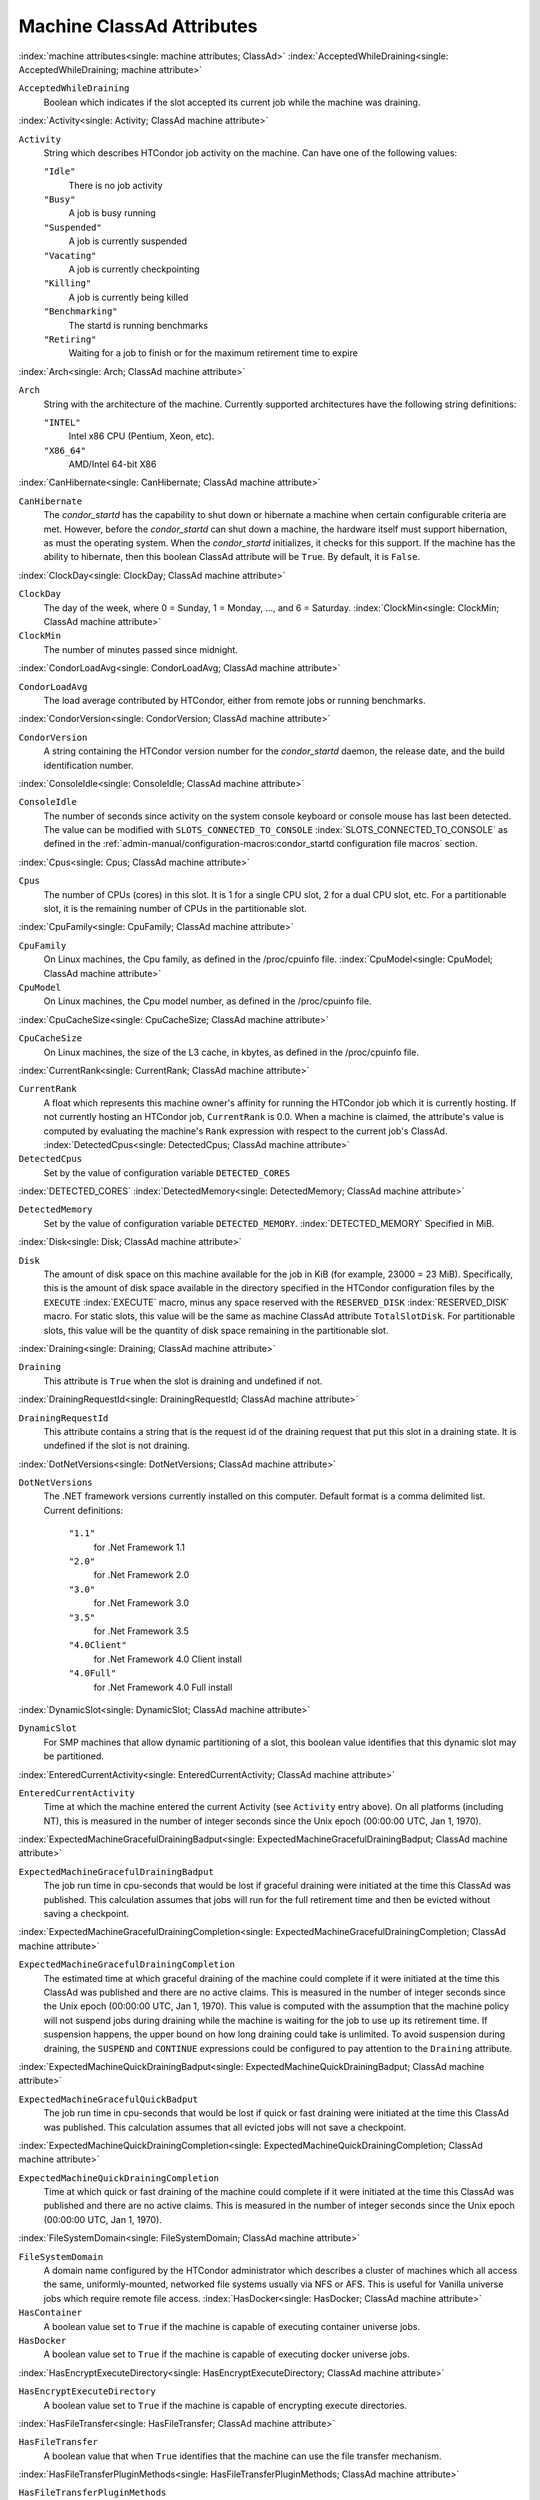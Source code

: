 Machine ClassAd Attributes
==========================


:index:`machine attributes<single: machine attributes; ClassAd>`
:index:`AcceptedWhileDraining<single: AcceptedWhileDraining; machine attribute>`

``AcceptedWhileDraining``
    Boolean which indicates if the slot accepted its current job while
    the machine was draining.

:index:`Activity<single: Activity; ClassAd machine attribute>`

``Activity``
    String which describes HTCondor job activity on the machine. Can
    have one of the following values:

    ``"Idle"``
        There is no job activity

    ``"Busy"``
        A job is busy running

    ``"Suspended"``
        A job is currently suspended

    ``"Vacating"``
        A job is currently checkpointing

    ``"Killing"``
        A job is currently being killed

    ``"Benchmarking"``
        The startd is running benchmarks

    ``"Retiring"``
        Waiting for a job to finish or for the maximum retirement time to expire


:index:`Arch<single: Arch; ClassAd machine attribute>`

``Arch``
    String with the architecture of the machine. Currently supported
    architectures have the following string definitions:

    ``"INTEL"``
        Intel x86 CPU (Pentium, Xeon, etc).

    ``"X86_64"``
        AMD/Intel 64-bit X86

:index:`CanHibernate<single: CanHibernate; ClassAd machine attribute>`

``CanHibernate``
    The *condor_startd* has the capability to shut down or hibernate a
    machine when certain configurable criteria are met. However, before
    the *condor_startd* can shut down a machine, the hardware itself
    must support hibernation, as must the operating system. When the
    *condor_startd* initializes, it checks for this support. If the
    machine has the ability to hibernate, then this boolean ClassAd
    attribute will be ``True``. By default, it is ``False``.

:index:`ClockDay<single: ClockDay; ClassAd machine attribute>`

``ClockDay``
    The day of the week, where 0 = Sunday, 1 = Monday, ..., and 6 =
    Saturday. :index:`ClockMin<single: ClockMin; ClassAd machine attribute>`

``ClockMin``
    The number of minutes passed since midnight.

:index:`CondorLoadAvg<single: CondorLoadAvg; ClassAd machine attribute>`

``CondorLoadAvg``
    The load average contributed by HTCondor, either from remote jobs or
    running benchmarks.

:index:`CondorVersion<single: CondorVersion; ClassAd machine attribute>`

``CondorVersion``
    A string containing the HTCondor version number for the
    *condor_startd* daemon, the release date, and the build
    identification number.

:index:`ConsoleIdle<single: ConsoleIdle; ClassAd machine attribute>`

``ConsoleIdle``
    The number of seconds since activity on the system console keyboard
    or console mouse has last been detected. The value can be modified
    with ``SLOTS_CONNECTED_TO_CONSOLE`` :index:`SLOTS_CONNECTED_TO_CONSOLE` as defined in the
    :ref:`admin-manual/configuration-macros:condor_startd configuration
    file macros` section.

:index:`Cpus<single: Cpus; ClassAd machine attribute>`

``Cpus``
    The number of CPUs (cores) in this slot. It is 1 for a single CPU
    slot, 2 for a dual CPU slot, etc. For a partitionable slot, it is
    the remaining number of CPUs in the partitionable slot.

:index:`CpuFamily<single: CpuFamily; ClassAd machine attribute>`

``CpuFamily``
    On Linux machines, the Cpu family, as defined in the /proc/cpuinfo
    file. :index:`CpuModel<single: CpuModel; ClassAd machine attribute>`

``CpuModel``
    On Linux machines, the Cpu model number, as defined in the
    /proc/cpuinfo file.

:index:`CpuCacheSize<single: CpuCacheSize; ClassAd machine attribute>`

``CpuCacheSize``
    On Linux machines, the size of the L3 cache, in kbytes, as defined
    in the /proc/cpuinfo file.

:index:`CurrentRank<single: CurrentRank; ClassAd machine attribute>`

``CurrentRank``
    A float which represents this machine owner's affinity for running
    the HTCondor job which it is currently hosting. If not currently
    hosting an HTCondor job, ``CurrentRank`` is 0.0. When a machine is
    claimed, the attribute's value is computed by evaluating the
    machine's ``Rank`` expression with respect to the current job's
    ClassAd. :index:`DetectedCpus<single: DetectedCpus; ClassAd machine attribute>`

``DetectedCpus``
    Set by the value of configuration variable ``DETECTED_CORES``

:index:`DETECTED_CORES`
:index:`DetectedMemory<single: DetectedMemory; ClassAd machine attribute>`

``DetectedMemory``
    Set by the value of configuration variable ``DETECTED_MEMORY``.
    :index:`DETECTED_MEMORY` Specified in MiB.

:index:`Disk<single: Disk; ClassAd machine attribute>`

``Disk``
    The amount of disk space on this machine available for the job in
    KiB (for example, 23000 = 23 MiB). Specifically, this is the amount
    of disk space available in the directory specified in the HTCondor
    configuration files by the ``EXECUTE`` :index:`EXECUTE` macro,
    minus any space reserved with the ``RESERVED_DISK`` :index:`RESERVED_DISK`
    macro. For static slots, this value
    will be the same as machine ClassAd attribute ``TotalSlotDisk``. For
    partitionable slots, this value will be the quantity of disk space
    remaining in the partitionable slot.

:index:`Draining<single: Draining; ClassAd machine attribute>`

``Draining``
    This attribute is ``True`` when the slot is draining and undefined
    if not.

:index:`DrainingRequestId<single: DrainingRequestId; ClassAd machine attribute>`

``DrainingRequestId``
    This attribute contains a string that is the request id of the
    draining request that put this slot in a draining state. It is
    undefined if the slot is not draining.

:index:`DotNetVersions<single: DotNetVersions; ClassAd machine attribute>`

``DotNetVersions``
    The .NET framework versions currently installed on this computer.
    Default format is a comma delimited list. Current definitions:

     ``"1.1"``
        for .Net Framework 1.1
     ``"2.0"``
        for .Net Framework 2.0
     ``"3.0"``
        for .Net Framework 3.0
     ``"3.5"``
        for .Net Framework 3.5
     ``"4.0Client"``
        for .Net Framework 4.0 Client install
     ``"4.0Full"``
        for .Net Framework 4.0 Full install


:index:`DynamicSlot<single: DynamicSlot; ClassAd machine attribute>`

``DynamicSlot``
    For SMP machines that allow dynamic partitioning of a slot, this
    boolean value identifies that this dynamic slot may be partitioned.

:index:`EnteredCurrentActivity<single: EnteredCurrentActivity; ClassAd machine attribute>`

``EnteredCurrentActivity``
    Time at which the machine entered the current Activity (see
    ``Activity`` entry above). On all platforms (including NT), this is
    measured in the number of integer seconds since the Unix epoch
    (00:00:00 UTC, Jan 1, 1970).

:index:`ExpectedMachineGracefulDrainingBadput<single: ExpectedMachineGracefulDrainingBadput; ClassAd machine attribute>`

``ExpectedMachineGracefulDrainingBadput``
    The job run time in cpu-seconds that would be lost if graceful
    draining were initiated at the time this ClassAd was published. This
    calculation assumes that jobs will run for the full retirement time
    and then be evicted without saving a checkpoint.

:index:`ExpectedMachineGracefulDrainingCompletion<single: ExpectedMachineGracefulDrainingCompletion; ClassAd machine attribute>`

``ExpectedMachineGracefulDrainingCompletion``
    The estimated time at which graceful draining of the machine could
    complete if it were initiated at the time this ClassAd was published
    and there are no active claims. This is measured in the number of
    integer seconds since the Unix epoch (00:00:00 UTC, Jan 1, 1970).
    This value is computed with the assumption that the machine policy
    will not suspend jobs during draining while the machine is waiting
    for the job to use up its retirement time. If suspension happens,
    the upper bound on how long draining could take is unlimited. To
    avoid suspension during draining, the ``SUSPEND`` and ``CONTINUE``
    expressions could be configured to pay attention to the ``Draining``
    attribute.

:index:`ExpectedMachineQuickDrainingBadput<single: ExpectedMachineQuickDrainingBadput; ClassAd machine attribute>`

``ExpectedMachineGracefulQuickBadput``
    The job run time in cpu-seconds that would be lost if quick or fast
    draining were initiated at the time this ClassAd was published. This
    calculation assumes that all evicted jobs will not save a
    checkpoint.

:index:`ExpectedMachineQuickDrainingCompletion<single: ExpectedMachineQuickDrainingCompletion; ClassAd machine attribute>`

``ExpectedMachineQuickDrainingCompletion``
    Time at which quick or fast draining of the machine could complete
    if it were initiated at the time this ClassAd was published and
    there are no active claims. This is measured in the number of
    integer seconds since the Unix epoch (00:00:00 UTC, Jan 1, 1970).

:index:`FileSystemDomain<single: FileSystemDomain; ClassAd machine attribute>`

``FileSystemDomain``
    A domain name configured by the HTCondor administrator which
    describes a cluster of machines which all access the same,
    uniformly-mounted, networked file systems usually via NFS or AFS.
    This is useful for Vanilla universe jobs which require remote file
    access. :index:`HasDocker<single: HasDocker; ClassAd machine attribute>`

``HasContainer``
    A boolean value set to ``True`` if the machine is capable of
    executing container universe jobs.

``HasDocker``
    A boolean value set to ``True`` if the machine is capable of
    executing docker universe jobs.

:index:`HasEncryptExecuteDirectory<single: HasEncryptExecuteDirectory; ClassAd machine attribute>`

``HasEncryptExecuteDirectory``
    A boolean value set to ``True`` if the machine is capable of
    encrypting execute directories.

:index:`HasFileTransfer<single: HasFileTransfer; ClassAd machine attribute>`

``HasFileTransfer``
    A boolean value that when ``True`` identifies that the machine can
    use the file transfer mechanism.

:index:`HasFileTransferPluginMethods<single: HasFileTransferPluginMethods; ClassAd machine attribute>`

``HasFileTransferPluginMethods``
    A string of comma-separated file transfer protocols that the machine
    can support. The value can be modified with ``FILETRANSFER_PLUGINS`` :index:`FILETRANSFER_PLUGINS` 
    as defined in :ref:`admin-manual/configuration-macros:condor_starter configuration file
    entries`.

:index:`Has_sse4_1<single: Has_sse4_1; ClassAd machine attribute>`

``HasUserNamespaces``
    A boolean value that when ``True`` identifies that the jobs on this machine
    can create user namespaces without root privileges.

:index:`HasUserNamespaces<single: HasUserNamespaces; ClassAd machine attribute>`

``Has_sse4_1``
    A boolean value set to ``True`` if the machine being advertised
    supports the SSE 4.1 instructions, and ``Undefined`` otherwise.

:index:`Has_sse4_2<single: Has_sse4_2; ClassAd machine attribute>`

``Has_sse4_2``
    A boolean value set to ``True`` if the machine being advertised
    supports the SSE 4.2 instructions, and ``Undefined`` otherwise.

:index:`has_ssse3<single: has_ssse3; ClassAd machine attribute>`

``has_ssse3``
    A boolean value set to ``True`` if the machine being advertised
    supports the SSSE 3 instructions, and ``Undefined`` otherwise.

:index:`has_avx<single: has_avx; ClassAd machine attribute>`

``has_avx``
    A boolean value set to ``True`` if the machine being advertised
    supports the avx instructions, and ``Undefined`` otherwise.

:index:`has_avx2<single: has_avx; ClassAd machine attribute>`

``has_avx2``
    A boolean value set to ``True`` if the machine being advertised
    supports the avx2 instructions, and ``Undefined`` otherwise.

:index:`has_avx512f<single: has_avx512f ClassAd machine attribute>`

``has_avx512f``
    A boolean value set to ``True`` if the machine being advertised
    support the avx512f (foundational) instructions.

:index:`has_avx512dq<single: has_avx512dq ClassAd machine attribute>`

``has_avx512dq``
    A boolean value set to ``True`` if the machine being advertised
    support the avx512dq instructions.

:index:`has_avx512dnni<single: has_avx512dnni ClassAd machine attribute>`

``has_avx512dnni``
    A boolean value set to ``True`` if the machine being advertised
    support the avx512dnni instructions.


:index:`HasSelfCheckpointTransfers<single: HasSelfCheckpointTransfers; ClassAd machine attribute>`

``HasSelfCheckpointTransfers``
    A boolean value set to ``True`` if the machine being advertised
    supports transferring (checkpoint) files (to the submit node)
    when the job successfully self-checkpoints.

:index:`HasSingularity<single: HasSingularity; ClassAd machine attribute>`

``HasSingularity``
    A boolean value set to ``True`` if the machine being advertised
    supports running jobs within Singularity containers.

:index:`HasVM<single: HasVM; ClassAd machine attribute>`

``HasVM``
    If the configuration triggers the detection of virtual machine
    software, a boolean value reporting the success thereof; otherwise
    undefined. May also become ``False`` if HTCondor determines that it
    can't start a VM (even if the appropriate software is detected).

:index:`IsWakeAble<single: IsWakeAble; ClassAd machine attribute>`

``IsWakeAble``
    A boolean value that when ``True`` identifies that the machine has
    the capability to be woken into a fully powered and running state by
    receiving a Wake On LAN (WOL) packet. This ability is a function of
    the operating system, the network adapter in the machine (notably,
    wireless network adapters usually do not have this function), and
    BIOS settings. When the *condor_startd* initializes, it tries to
    detect if the operating system and network adapter both support
    waking from hibernation by receipt of a WOL packet. The default
    value is ``False``.

:index:`IsWakeEnabled<single: IsWakeEnabled; ClassAd machine attribute>`

``IsWakeEnabled``
    If the hardware and software have the capacity to be woken into a
    fully powered and running state by receiving a Wake On LAN (WOL)
    packet, this feature can still be disabled via the BIOS or software.
    If BIOS or the operating system have disabled this feature, the
    *condor_startd* sets this boolean attribute to ``False``.

:index:`JobBusyTimeAvg<single: JobBusyTimeAvg; ClassAd machine attribute>`

``JobBusyTimeAvg``
    The Average lifetime of all jobs, including transfer time. This is
    determined by measuring the lifetime of each *condor_starter* that
    has exited. This attribute will be undefined until the first time a
    *condor_starter* has exited.

:index:`JobBusyTimeCount<single: JobBusyTimeCount; ClassAd machine attribute>`

``JobBusyTimeCount``
    The total number of of jobs used to calulate the ``JobBusyTimeAvg``
    attribute. This is also the the total number times a
    *condor_starter* has exited.

:index:`JobBusyTimeMax<single: JobBusyTimeMax; ClassAd machine attribute>`

``JobBusyTimeMax``
    The Maximum lifetime of all jobs, including transfer time. This is
    determined by measuring the lifetime of each *condor_starter* s
    that has exited. This attribute will be undefined until the first
    time a *condor_starter* has exited.

:index:`JobBusyTimeMin<single: JobBusyTimeMin; ClassAd machine attribute>`

``JobBusyTimeMin``
    The Minimum lifetime of all jobs, including transfer time. This is
    determined by measuring the lifetime of each *condor_starter* that
    has exited. This attribute will be undefined until the first time a
    *condor_starter* has exited.

:index:`RecentJobBusyTimeAvg<single: RecentJobBusyTimeAvg; ClassAd machine attribute>`

``RecentJobBusyTimeAvg``
    The Average lifetime of all jobs that have exited in the last 20
    minutes, including transfer time. This is determined by measuring
    the lifetime of each *condor_starter* that has exited in the last
    20 minutes. This attribute will be undefined if no *condor_starter*
    has exited in the last 20 minutes.

:index:`RecentJobBusyTimeCount<single: RecentJobBusyTimeCount; ClassAd machine attribute>`

``RecentJobBusyTimeCount``
    The total number of jobs used to calulate the
    ``RecentJobBusyTimeAvg`` attribute. This is also the the total
    number times a *condor_starter* has exited in the last 20 minutes.

:index:`RecentJobBusyTimeMax<single: RecentJobBusyTimeMax; ClassAd machine attribute>`

``RecentJobBusyTimeMax``
    The Maximum lifetime of all jobs that have exited in the last 20
    minutes, including transfer time. This is determined by measuring
    the lifetime of each *condor_starter* s that has exited in the
    last 20 minutes. This attribute will be undefined if no
    *condor_starter* has exited in the last 20 minutes.

:index:`RecentJobBusyTimeMin<single: RecentJobBusyTimeMin; ClassAd machine attribute>`

``RecentJobBusyTimeMin``
    The Minimum lifetime of all jobs, including transfer time. This is
    determined by measuring the lifetime of each *condor_starter* that
    has exited. This attribute will be undefined if no *condor_starter*
    has exited in the last 20 minutes.

:index:`JobDurationAvg<single: JobDurationAvg; ClassAd machine attribute>`

``JobDurationAvg``
    The Average lifetime time of all jobs, not including time spent
    transferring files. This attribute will be undefined until the first
    time a job exits. Jobs that never start (because they fail to
    transfer input, for instance) will not be included in the average.

:index:`JobDurationCount<single: JobDurationCount; ClassAd machine attribute>`

``JobDurationCount``
    The total number of of jobs used to calulate the ``JobDurationAvg``
    attribute. This is also the the total number times a job has exited.
    Jobs that never start (because input transfer fails, for instance)
    are not included in the count.

:index:`JobDurationMax<single: JobDurationMax; ClassAd machine attribute>`

``JobDurationMax``
    The lifetime of the longest lived job that has exited. This
    attribute will be undefined until the first time a job exits.

:index:`JobDurationMin<single: JobDurationMin; ClassAd machine attribute>`

``JobDurationMin``
    The lifetime of the shortest lived job that has exited. This
    attribute will be undefined until the first time a job exits.

:index:`RecentJobDurationAvg<single: RecentJobDurationAvg; ClassAd machine attribute>`

``RecentJobDurationAvg``
    The Average lifetime time of all jobs, not including time spent
    transferring files, that have exited in the last 20 minutes. This
    attribute will be undefined if no job has exited in the last 20
    minutes.

:index:`RecentJobDurationCount<single: RecentJobDurationCount; ClassAd machine attribute>`

``RecentJobDurationCount``
    The total number of jobs used to calulate the
    ``RecentJobDurationAvg`` attribute. This is the total number of jobs
    that began execution and have exited in the last 20 minutes.

:index:`RecentJobDurationMax<single: RecentJobDurationMax; ClassAd machine attribute>`

``RecentJobDurationMax``
    The lifetime of the longest lived job that has exited in the last 20
    minutes. This attribute will be undefined if no job has exited in
    the last 20 minutes.

:index:`RecentJobDurationMin<single: RecentJobDurationMin; ClassAd machine attribute>`

``RecentJobDurationMin``
    The lifetime of the shortest lived job that has exited in the last
    20 minutes. This attribute will be undefined if no job has exited in
    the last 20 minutes.

:index:`JobPreemptions<single: JobPreemptions; ClassAd machine attribute>`

``JobPreemptions``
    The total number of times a running job has been preempted on this
    machine.

:index:`JobRankPreemptions<single: JobRankPreemptions; ClassAd machine attribute>`

``JobRankPreemptions``
    The total number of times a running job has been preempted on this
    machine due to the machine's rank of jobs since the *condor_startd*
    started running.

:index:`JobStarts<single: JobStarts; ClassAd machine attribute>`

``JobStarts``
    The total number of jobs which have been started on this machine
    since the *condor_startd* started running.

:index:`JobUserPrioPreemptions<single: JobUserPrioPreemptions; ClassAd machine attribute>`

``JobUserPrioPreemptions``
    The total number of times a running job has been preempted on this
    machine based on a fair share allocation of the pool since the
    *condor_startd* started running.

:index:`JobVM_VCPUS<single: JobVM_VCPUS; ClassAd machine attribute>`

``JobVM_VCPUS``
    An attribute defined if a vm universe job is running on this slot.
    Defined by the number of virtualized CPUs in the virtual machine.

:index:`KeyboardIdle<single: KeyboardIdle; ClassAd machine attribute>`

``KeyboardIdle``
    The number of seconds since activity on any keyboard or mouse
    associated with this machine has last been detected. Unlike
    ``ConsoleIdle``, ``KeyboardIdle`` also takes activity on
    pseudo-terminals into account. Pseudo-terminals have virtual
    keyboard activity from telnet and rlogin sessions. Note that
    ``KeyboardIdle`` will always be equal to or less than
    ``ConsoleIdle``. The value can be modified with
    ``SLOTS_CONNECTED_TO_KEYBOARD`` :index:`SLOTS_CONNECTED_TO_KEYBOARD` as defined in the
    :ref:`admin-manual/configuration-macros:condor_startd configuration file
    macros` section.

:index:`KFlops<single: KFlops; ClassAd machine attribute>`

``KFlops``
    Relative floating point performance as determined via a Linpack
    benchmark.

:index:`LastDrainStartTime<single: LastDrainStartTime; ClassAd machine attribute>`

``LastDrainStartTime``
    Time when draining of this *condor_startd* was last initiated (e.g.
    due to *condor_defrag* or *condor_drain*).

:index:`LastDrainStopTime<single: LastDrainStopTime; ClassAd machine attribute>`

``LastDrainStopTime``
    Time when draining of this *condor_startd* was last stopped (e.g.
    by being cancelled).

:index:`LastHeardFrom<single: LastHeardFrom; ClassAd machine attribute>`

``LastHeardFrom``
    Time when the HTCondor central manager last received a status update
    from this machine. Expressed as the number of integer seconds since
    the Unix epoch (00:00:00 UTC, Jan 1, 1970). Note: This attribute is
    only inserted by the central manager once it receives the ClassAd.
    It is not present in the *condor_startd* copy of the ClassAd.
    Therefore, you could not use this attribute in defining
    *condor_startd* expressions (and you would not want to).

:index:`LoadAvg<single: LoadAvg; ClassAd machine attribute>`

``LoadAvg``
    A floating point number representing the current load average.

:index:`Machine<single: Machine; ClassAd machine attribute>`

``Machine``
    A string with the machine's fully qualified host name.

:index:`MachineMaxVacateTime<single: MachineMaxVacateTime; ClassAd machine attribute>`

``MachineMaxVacateTime``
    An integer expression that specifies the time in seconds the machine
    will allow the job to gracefully shut down.

:index:`MaxJobRetirementTime<single: MaxJobRetirementTime; ClassAd machine attribute>`

``MaxJobRetirementTime``
    When the *condor_startd* wants to kick the job off, a job which has
    run for less than this number of seconds will not be hard-killed.
    The *condor_startd* will wait for the job to finish or to exceed
    this amount of time, whichever comes sooner. If the job vacating
    policy grants the job X seconds of vacating time, a preempted job
    will be soft-killed X seconds before the end of its retirement time,
    so that hard-killing of the job will not happen until the end of the
    retirement time if the job does not finish shutting down before
    then. This is an expression evaluated in the context of the job
    ClassAd, so it may refer to job attributes as well as machine
    attributes. :index:`Memory<single: Memory; ClassAd machine attribute>`

``Memory``
    The amount of RAM in MiB in this slot. For static slots, this value
    will be the same as in ``TotalSlotMemory``. For a partitionable
    slot, this value will be the quantity remaining in the partitionable
    slot. :index:`Mips<single: Mips; ClassAd machine attribute>`

``Mips``
    Relative integer performance as determined via a Dhrystone
    benchmark.

:index:`MonitorSelfAge<single: MonitorSelfAge; ClassAd machine attribute>`

``MonitorSelfAge``
    The number of seconds that this daemon has been running.

:index:`MonitorSelfCPUUsage<single: MonitorSelfCPUUsage; ClassAd machine attribute>`

``MonitorSelfCPUUsage``
    The fraction of recent CPU time utilized by this daemon.

:index:`MonitorSelfImageSize<single: MonitorSelfImageSize; ClassAd machine attribute>`

``MonitorSelfImageSize``
    The amount of virtual memory consumed by this daemon in KiB.

:index:`MonitorSelfRegisteredSocketCount<single: MonitorSelfRegisteredSocketCount; ClassAd machine attribute>`

``MonitorSelfRegisteredSocketCount``
    The current number of sockets registered by this daemon.

:index:`MonitorSelfResidentSetSize<single: MonitorSelfResidentSetSize; ClassAd machine attribute>`

``MonitorSelfResidentSetSize``
    The amount of resident memory used by this daemon in KiB.

:index:`MonitorSelfSecuritySessions<single: MonitorSelfSecuritySessions; ClassAd machine attribute>`

``MonitorSelfSecuritySessions``
    The number of open (cached) security sessions for this daemon.

:index:`MonitorSelfTime<single: MonitorSelfTime; ClassAd machine attribute>`

``MonitorSelfTime``
    The time, represented as the number of second elapsed since the Unix
    epoch (00:00:00 UTC, Jan 1, 1970), at which this daemon last checked
    and set the attributes with names that begin with the string
    ``MonitorSelf``.

:index:`MyAddress<single: MyAddress; ClassAd machine attribute>`

``MyAddress``
    String with the IP and port address of the *condor_startd* daemon
    which is publishing this machine ClassAd. When using CCB,
    *condor_shared_port*, and/or an additional private network
    interface, that information will be included here as well.

:index:`MyType<single: MyType; ClassAd machine attribute>`

``MyType``
    The ClassAd type; always set to the literal string ``"Machine"``.

:index:`Name<single: Name; ClassAd machine attribute>`

``Name``
    The name of this resource; typically the same value as the
    ``Machine`` attribute, but could be customized by the site
    administrator. On SMP machines, the *condor_startd* will divide the
    CPUs up into separate slots, each with with a unique name. These
    names will be of the form "slot#@full.hostname", for example,
    "slot1@vulture.cs.wisc.edu", which signifies slot number 1 from
    vulture.cs.wisc.edu.

:index:`Offline<single: Offline; ClassAd machine attribute>`

``Offline<name>``
    A string that lists specific instances of a user-defined machine
    resource, identified by ``name``. Each instance is currently
    unavailable for purposes of match making.

:index:`OfflineUniverses<single: OfflineUniverses; ClassAd machine attribute>`

``OfflineUniverses``
    A ClassAd list that specifies which job universes are presently
    offline, both as strings and as the corresponding job universe
    number. Could be used the the startd to refuse to start jobs in
    offline universes:

    .. code-block:: condor-config

        START = OfflineUniverses is undefined || (! member( JobUniverse, OfflineUniverses ))

    May currently only contain ``"VM"`` and ``13``.

:index:`OpSys<single: OpSys; ClassAd machine attribute>`

``OpSys``
    String describing the operating system running on this machine.
    Currently supported operating systems have the following string
    definitions:

     ``"LINUX"``
        for LINUX 2.0.x, LINUX 2.2.x, LINUX 2.4.x, LINUX 2.6.x, or LINUX
        3.10.0 kernel systems, as well as Scientific Linux, Ubuntu
        versions 14.04, and Debian 7.0 (wheezy) and 8.0 (jessie)
     ``"OSX"``
        for Darwin
     ``"FREEBSD7"``
        for FreeBSD 7
     ``"FREEBSD8"``
        for FreeBSD 8
     ``"WINDOWS"``
        for all versions of Windows


:index:`OpSysAndVer<single: OpSysAndVer; ClassAd machine attribute>`

``OpSysAndVer``
    A string indicating an operating system and a version number.

    For Linux operating systems, it is the value of the ``OpSysName``
    attribute concatenated with the string version of the
    ``OpSysMajorVer`` attribute:

     ``"RedHat5"``
        for RedHat Linux version 5
     ``"RedHat6"``
        for RedHat Linux version 6
     ``"RedHat7"``
        for RedHat Linux version 7
     ``"Fedora16"``
        for Fedora Linux version 16
     ``"Debian6"``
        for Debian Linux version 6
     ``"Debian7"``
        for Debian Linux version 7
     ``"Debian8"``
        for Debian Linux version 8
     ``"Debian9"``
        for Debian Linux version 9
     ``"Ubuntu14"``
        for Ubuntu 14.04
     ``"SL5"``
        for Scientific Linux version 5
     ``"SL6"``
        for Scientific Linux version 6
     ``"SLFermi5"``
        for Fermi's Scientific Linux version 5
     ``"SLFermi6"``
        for Fermi's Scientific Linux version 6
     ``"SLCern5"``
        for CERN's Scientific Linux version 5
     ``"SLCern6"``
        for CERN's Scientific Linux version 6

    For MacOS operating systems, it is the value of the
    ``OpSysShortName`` attribute concatenated with the string version of
    the ``OpSysVer`` attribute:

     ``"MacOSX605"``
        for MacOS version 10.6.5 (Snow Leopard)
     ``"MacOSX703"``
        for MacOS version 10.7.3 (Lion)

    For BSD operating systems, it is the value of the ``OpSysName``
    attribute concatenated with the string version of the
    ``OpSysMajorVer`` attribute:

     ``"FREEBSD7"``
        for FreeBSD version 7
     ``"FREEBSD8"``
        for FreeBSD version 8

    For Windows operating systems, it is the value of the ``OpSys``
    attribute concatenated with the string version of the
    ``OpSysMajorVer`` attribute:

     ``"WINDOWS500"``
        for Windows 2000
     ``"WINDOWS501"``
        for Windows XP
     ``"WINDOWS502"``
        for Windows Server 2003
     ``"WINDOWS600"``
        for Windows Vista
     ``"WINDOWS601"``
        for Windows 7


:index:`OpSysLegacy<single: OpSysLegacy; ClassAd machine attribute>`

``OpSysLegacy``
    A string that holds the long-standing values for the ``OpSys``
    attribute. Currently supported operating systems have the following
    string definitions:

     ``"LINUX"``
        for LINUX 2.0.x, LINUX 2.2.x, LINUX 2.4.x, LINUX 2.6.x, or LINUX
        3.10.0 kernel systems, as well as Scientific Linux, Ubuntu
        versions 14.04, and Debian 7 and 8
     ``"OSX"``
        for Darwin
     ``"FREEBSD7"``
        for FreeBSD version 7
     ``"FREEBSD8"``
        for FreeBSD version 8
     ``"WINDOWS"``
        for all versions of Windows


:index:`OpSysLongName<single: OpSysLongName; ClassAd machine attribute>`

``OpSysLongName``
    A string giving a full description of the operating system. For
    Linux platforms, this is generally the string taken from
    ``/etc/hosts``, with extra characters stripped off Debian versions.

     ``"Red Hat Enterprise Linux Server release 6.2 (Santiago)"``
        for RedHat Linux version 6
     ``"Red Hat Enterprise Linux Server release 7.0 (Maipo)"``
        for RedHat Linux version 7.0
     ``"Ubuntu 14.04.1 LTS"``
        for Ubuntu 14.04 point release 1
     ``"Debian GNU/Linux 8"``
        for Debian 8.0 (jessie)
     ``"Fedora release 16 (Verne)"``
        for Fedora Linux version 16
     ``"MacOSX 7.3"``
        for MacOS version 10.7.3 (Lion)
     ``"FreeBSD8.2-RELEASE-p3"``
        for FreeBSD version 8
     ``"Windows XP SP3"``
        for Windows XP
     ``"Windows 7 SP2"``
        for Windows 7


:index:`OpSysMajorVer<single: OpSysMajorVer; ClassAd machine attribute>`

``OpSysMajorVer``
    An integer value representing the major version of the operating
    system.

     ``5``
        for RedHat Linux version 5 and derived platforms such as
        Scientific Linux
     ``6``
        for RedHat Linux version 6 and derived platforms such as
        Scientific Linux
     ``7``
        for RedHat Linux version 7
     ``14``
        for Ubuntu 14.04
     ``7``
        for Debian 7
     ``8``
        for Debian 8
     ``16``
        for Fedora Linux version 16
     ``6``
        for MacOS version 10.6.5 (Snow Leopard)
     ``7``
        for MacOS version 10.7.3 (Lion)
     ``7``
        for FreeBSD version 7
     ``8``
        for FreeBSD version 8
     ``501``
        for Windows XP
     ``600``
        for Windows Vista
     ``601``
        for Windows 7


:index:`OpSysName<single: OpSysName; ClassAd machine attribute>`

``OpSysName``
    A string containing a terse description of the operating system.

     ``"RedHat"``
        for RedHat Linux version 6 and 7
     ``"Fedora"``
        for Fedora Linux version 16
     ``"Ubuntu"``
        for Ubuntu versions 14.04
     ``"Debian"``
        for Debian versions 7 and 8
     ``"SnowLeopard"``
        for MacOS version 10.6.5 (Snow Leopard)
     ``"Lion"``
        for MacOS version 10.7.3 (Lion)
     ``"FREEBSD"``
        for FreeBSD version 7 or 8
     ``"WindowsXP"``
        for Windows XP
     ``"WindowsVista"``
        for Windows Vista
     ``"Windows7"``
        for Windows 7
     ``"SL"``
        for Scientific Linux
     ``"SLFermi"``
        for Fermi's Scientific Linux
     ``"SLCern"``
        for CERN's Scientific Linux


:index:`OpSysShortName<single: OpSysShortName; ClassAd machine attribute>`

``OpSysShortName``
    A string containing a short name for the operating system.

     ``"RedHat"``
        for RedHat Linux version 5, 6 or 7
     ``"Fedora"``
        for Fedora Linux version 16
     ``"Debian"``
        for Debian Linux version 6 or 7 or 8
     ``"Ubuntu"``
        for Ubuntu versions 14.04
     ``"MacOSX"``
        for MacOS version 10.6.5 (Snow Leopard) or for MacOS version
        10.7.3 (Lion)
     ``"FreeBSD"``
        for FreeBSD version 7 or 8
     ``"XP"``
        for Windows XP
     ``"Vista"``
        for Windows Vista
     ``"7"``
        for Windows 7
     ``"SL"``
        for Scientific Linux
     ``"SLFermi"``
        for Fermi's Scientific Linux
     ``"SLCern"``
        for CERN's Scientific Linux


:index:`OpSysVer<single: OpSysVer; ClassAd machine attribute>`

``OpSysVer``
    An integer value representing the operating system version number.

     ``700``
        for RedHat Linux version 7.0
     ``602``
        for RedHat Linux version 6.2
     ``1600``
        for Fedora Linux version 16.0
     ``1404``
        for Ubuntu 14.04
     ``700``
        for Debian 7.0
     ``800``
        for Debian 8.0
     ``704``
        for FreeBSD version 7.4
     ``802``
        for FreeBSD version 8.2
     ``605``
        for MacOS version 10.6.5 (Snow Leopard)
     ``703``
        for MacOS version 10.7.3 (Lion)
     ``500``
        for Windows 2000
     ``501``
        for Windows XP
     ``502``
        for Windows Server 2003
     ``600``
        for Windows Vista or Windows Server 2008
     ``601``
        for Windows 7 or Windows Server 2008


:index:`PartitionableSlot<single: PartitionableSlot; ClassAd machine attribute>`

``PartitionableSlot``
    For SMP machines, a boolean value identifying that this slot may be
    partitioned.

:index:`RecentJobPreemptions<single: RecentJobPreemptions; ClassAd machine attribute>`

``RecentJobPreemptions``
    The total number of jobs which have been preempted from this machine
    in the last twenty minutes.

:index:`RecentJobRankPreemptions<single: RecentJobRankPreemptions; ClassAd machine attribute>`

``RecentJobRankPreemptions``
    The total number of times a running job has been preempted on this
    machine due to the machine's rank of jobs in the last twenty
    minutes.

:index:`RecentJobStarts<single: RecentJobStarts; ClassAd machine attribute>`

``RecentJobStarts``
    The total number of jobs which have been started on this machine in
    the last twenty minutes.

:index:`RecentJobUserPrioPreemptions<single: RecentJobUserPrioPreemptions; ClassAd machine attribute>`

``RecentJobUserPrio``
    The total number of times a running job has been preempted on this
    machine based on a fair share allocation of the pool in the last
    twenty minutes.

:index:`Requirements<single: Requirements; ClassAd machine attribute>`

``Requirements``
    A boolean, which when evaluated within the context of the machine
    ClassAd and a job ClassAd, must evaluate to TRUE before HTCondor
    will allow the job to use this machine.

:index:`RetirementTimeRemaining<single: RetirementTimeRemaining; ClassAd machine attribute>`

``RetirementTimeRemaining``
    An integer number of seconds after ``MyCurrentTime`` when the
    running job can be evicted. ``MaxJobRetirementTime`` is the
    expression of how much retirement time the machine offers to new
    jobs, whereas ``RetirementTimeRemaining`` is the negotiated amount
    of time remaining for the current running job. This may be less than
    the amount offered by the machine's ``MaxJobRetirementTime``
    expression, because the job may ask for less.

:index:`SingularityVersion<single: SingularityVersion; ClassAd machine attribute>`

``SingularityVersion``
    A string containing the version of Singularity available, if the
    machine being advertised supports running jobs within a Singularity
    container (see ``HasSingularity``).

:index:`SlotID<single: SlotID; ClassAd machine attribute>`

``SlotID``
    For SMP machines, the integer that identifies the slot. The value
    will be X for the slot with

    .. code-block:: condor-config

        name="slotX@full.hostname"

    For non-SMP machines with one slot, the value will be 1.

:index:`SlotType<single: SlotType; ClassAd machine attribute>`

``SlotType``
    For SMP machines with partitionable slots, the partitionable slot
    will have this attribute set to ``"Partitionable"``, and all dynamic
    slots will have this attribute set to ``"Dynamic"``.

:index:`SlotWeight<single: SlotWeight; ClassAd machine attribute>`

``SlotWeight``
    This specifies the weight of the slot when calculating usage,
    computing fair shares, and enforcing group quotas. For example,
    claiming a slot with ``SlotWeight = 2`` is equivalent to claiming
    two ``SlotWeight = 1`` slots. See the description of ``SlotWeight``
    in :ref:`admin-manual/configuration-macros:condor_startd configuration
    file macros`.

:index:`StartdIpAddr<single: StartdIpAddr; ClassAd machine attribute>`

``StartdIpAddr``
    String with the IP and port address of the *condor_startd* daemon
    which is publishing this machine ClassAd. When using CCB,
    *condor_shared_port*, and/or an additional private network
    interface, that information will be included here as well.

:index:`State<single: State; ClassAd machine attribute>`

``State``
    String which publishes the machine's HTCondor state. Can be:

     ``"Owner"``
        The machine owner is using the machine, and it is unavailable to
        HTCondor.
     ``"Unclaimed"``
        The machine is available to run HTCondor jobs, but a good match
        is either not available or not yet found.
     ``"Matched"``
        The HTCondor central manager has found a good match for this
        resource, but an HTCondor scheduler has not yet claimed it.
     ``"Claimed"``
        The machine is claimed by a remote *condor_schedd* and is
        probably running a job.
     ``"Preempting"``
        An HTCondor job is being preempted (possibly via checkpointing)
        in order to clear the machine for either a higher priority job
        or because the machine owner wants the machine back.
     ``"Drained"``
        This slot is not accepting jobs, because the machine is being
        drained.


:index:`TargetType<single: TargetType; ClassAd machine attribute>`

``TargetType``
    Describes what type of ClassAd to match with. Always set to the
    string literal ``"Job"``, because machine ClassAds always want to be
    matched with jobs, and vice-versa.

:index:`TotalCondorLoadAvg<single: TotalCondorLoadAvg; ClassAd machine attribute>`

``TotalCondorLoadAvg``
    The load average contributed by HTCondor summed across all slots on
    the machine, either from remote jobs or running benchmarks.

:index:`TotalCpus<single: TotalCpus; ClassAd machine attribute>`

``TotalCpus``
    The number of CPUs (cores) that are on the machine. This is in
    contrast with ``Cpus``, which is the number of CPUs in the slot.

:index:`TotalDisk<single: TotalDisk; ClassAd machine attribute>`

``TotalDisk``
    The quantity of disk space in KiB available across the machine (not
    the slot). For partitionable slots, where there is one partitionable
    slot per machine, this value will be the same as machine ClassAd
    attribute ``TotalSlotDisk``.

:index:`TotalLoadAvg<single: TotalLoadAvg; ClassAd machine attribute>`

``TotalLoadAvg``
    A floating point number representing the current load average summed
    across all slots on the machine.

:index:`TotalMachineDrainingBadput<single: TotalMachineDrainingBadput; ClassAd machine attribute>`

``TotalMachineDrainingBadput``
    The total job runtime in cpu-seconds that has been lost due to job
    evictions caused by draining since this *condor_startd* began
    executing. In this calculation, it is assumed that jobs are evicted
    without checkpointing.

:index:`TotalMachineDrainingUnclaimedTime<single: TotalMachineDrainingUnclaimedTime; ClassAd machine attribute>`

``TotalMachineDrainingUnclaimedTime``
    The total machine-wide time in cpu-seconds that has not been used
    (i.e. not matched to a job submitter) due to draining since this
    *condor_startd* began executing.

:index:`TotalMemory<single: TotalMemory; ClassAd machine attribute>`

``TotalMemory``
    The quantity of RAM in MiB available across the machine (not the
    slot). For partitionable slots, where there is one partitionable
    slot per machine, this value will be the same as machine ClassAd
    attribute ``TotalSlotMemory``.

:index:`TotalSlotCpus<single: TotalSlotCpus; ClassAd machine attribute>`

``TotalSlotCpus``
    The number of CPUs (cores) in this slot. For static slots, this
    value will be the same as in ``Cpus``.

:index:`TotalSlotDisk<single: TotalSlotDisk; ClassAd machine attribute>`

``TotalSlotDisk``
    The quantity of disk space in KiB given to this slot. For static
    slots, this value will be the same as machine ClassAd attribute
    ``Disk``. For partitionable slots, where there is one partitionable
    slot per machine, this value will be the same as machine ClassAd
    attribute ``TotalDisk``.

:index:`TotalSlotMemory<single: TotalSlotMemory; ClassAd machine attribute>`

``TotalSlotMemory``
    The quantity of RAM in MiB given to this slot. For static slots,
    this value will be the same as machine ClassAd attribute ``Memory``.
    For partitionable slots, where there is one partitionable slot per
    machine, this value will be the same as machine ClassAd attribute
    ``TotalMemory``.

:index:`TotalSlots<single: TotalSlots; ClassAd machine attribute>`

``TotalSlots``
    A sum of the static slots, partitionable slots, and dynamic slots on
    the machine at the current time.

:index:`TotalTimeBackfillBusy<single: TotalTimeBackfillBusy; ClassAd machine attribute>`

``TotalTimeBackfillBusy``
    The number of seconds that this machine (slot) has accumulated
    within the backfill busy state and activity pair since the
    *condor_startd* began executing. This attribute will only be
    defined if it has a value greater than 0.

:index:`TotalTimeBackfillIdle<single: TotalTimeBackfillIdle; ClassAd machine attribute>`

``TotalTimeBackfillIdle``
    The number of seconds that this machine (slot) has accumulated
    within the backfill idle state and activity pair since the
    *condor_startd* began executing. This attribute will only be
    defined if it has a value greater than 0.

:index:`TotalTimeBackfillKilling<single: TotalTimeBackfillKilling; ClassAd machine attribute>`

``TotalTimeBackfillKilling``
    The number of seconds that this machine (slot) has accumulated
    within the backfill killing state and activity pair since the
    *condor_startd* began executing. This attribute will only be
    defined if it has a value greater than 0.

:index:`TotalTimeClaimedBusy<single: TotalTimeClaimedBusy; ClassAd machine attribute>`

``TotalTimeClaimedBusy``
    The number of seconds that this machine (slot) has accumulated
    within the claimed busy state and activity pair since the
    *condor_startd* began executing. This attribute will only be
    defined if it has a value greater than 0.

:index:`TotalTimeClaimedIdle<single: TotalTimeClaimedIdle; ClassAd machine attribute>`

``TotalTimeClaimedIdle``
    The number of seconds that this machine (slot) has accumulated
    within the claimed idle state and activity pair since the
    *condor_startd* began executing. This attribute will only be
    defined if it has a value greater than 0.

:index:`TotalTimeClaimedRetiring<single: TotalTimeClaimedRetiring; ClassAd machine attribute>`

``TotalTimeClaimedRetiring``
    The number of seconds that this machine (slot) has accumulated
    within the claimed retiring state and activity pair since the
    *condor_startd* began executing. This attribute will only be
    defined if it has a value greater than 0.

:index:`TotalTimeClaimedSuspended<single: TotalTimeClaimedSuspended; ClassAd machine attribute>`

``TotalTimeClaimedSuspended``
    The number of seconds that this machine (slot) has accumulated
    within the claimed suspended state and activity pair since the
    *condor_startd* began executing. This attribute will only be
    defined if it has a value greater than 0.

:index:`TotalTimeMatchedIdle<single: TotalTimeMatchedIdle; ClassAd machine attribute>`

``TotalTimeMatchedIdle``
    The number of seconds that this machine (slot) has accumulated
    within the matched idle state and activity pair since the
    *condor_startd* began executing. This attribute will only be
    defined if it has a value greater than 0.

:index:`TotalTimeOwnerIdle<single: TotalTimeOwnerIdle; ClassAd machine attribute>`

``TotalTimeOwnerIdle``
    The number of seconds that this machine (slot) has accumulated
    within the owner idle state and activity pair since the
    *condor_startd* began executing. This attribute will only be
    defined if it has a value greater than 0.

:index:`TotalTimePreemptingKilling<single: TotalTimePreemptingKilling; ClassAd machine attribute>`

``TotalTimePreemptingKilling``
    The number of seconds that this machine (slot) has accumulated
    within the preempting killing state and activity pair since the
    *condor_startd* began executing. This attribute will only be
    defined if it has a value greater than 0.

:index:`TotalTimePreemptingVacating<single: TotalTimePreemptingVacating; ClassAd machine attribute>`

``TotalTimePreemptingVacating``
    The number of seconds that this machine (slot) has accumulated
    within the preempting vacating state and activity pair since the
    *condor_startd* began executing. This attribute will only be
    defined if it has a value greater than 0.

:index:`TotalTimeUnclaimedBenchmarking<single: TotalTimeUnclaimedBenchmarking; ClassAd machine attribute>`

``TotalTimeUnclaimedBenchmarking``
    The number of seconds that this machine (slot) has accumulated
    within the unclaimed benchmarking state and activity pair since the
    *condor_startd* began executing. This attribute will only be
    defined if it has a value greater than 0.

:index:`TotalTimeUnclaimedIdle<single: TotalTimeUnclaimedIdle; ClassAd machine attribute>`

``TotalTimeUnclaimedIdle``
    The number of seconds that this machine (slot) has accumulated
    within the unclaimed idle state and activity pair since the
    *condor_startd* began executing. This attribute will only be
    defined if it has a value greater than 0.

:index:`UidDomain<single: UidDomain; ClassAd machine attribute>`

``UidDomain``
    a domain name configured by the HTCondor administrator which
    describes a cluster of machines which all have the same ``passwd``
    file entries, and therefore all have the same logins.

:index:`VirtualMemory<single: VirtualMemory; ClassAd machine attribute>`

``VirtualMemory``
    The amount of currently available virtual memory (swap space)
    expressed in KiB. On Linux platforms, it is the sum of paging space
    and physical memory, which more accurately represents the virtual
    memory size of the machine.

:index:`VM_AvailNum<single: VM_AvailNum; ClassAd machine attribute>`

``VM_AvailNum``
    The maximum number of vm universe jobs that can be started on this
    machine. This maximum is set by the configuration variable
    ``VM_MAX_NUMBER``. :index:`VM_MAX_NUMBER`

:index:`VM_Guest_Mem<single: VM_Guest_Mem; ClassAd machine attribute>`

``VM_Guest_Mem``
    An attribute defined if a vm universe job is running on this slot.
    Defined by the amount of memory in use by the virtual machine, given
    in Mbytes. :index:`VM_Memory<single: VM_Memory; ClassAd machine attribute>`

``VM_Memory``
    Gives the amount of memory available for starting additional VM jobs
    on this machine, given in Mbytes. The maximum value is set by the
    configuration variable ``VM_MEMORY``. :index:`VM_MEMORY`

:index:`VM_Networking<single: VM_Networking; ClassAd machine attribute>`

``VM_Networking``
    A boolean value indicating whether networking is allowed for virtual
    machines on this machine.

:index:`VM_Type<single: VM_Type; ClassAd machine attribute>`

``VM_Type``
    The type of virtual machine software that can run on this machine.
    The value is set by the configuration variable ``VM_TYPE``

:index:`VM_TYPE`
:index:`VMOfflineReason<single: VMOfflineReason; ClassAd machine attribute>`

``VMOfflineReason``
    The reason the VM universe went offline (usually because a VM
    universe job failed to launch).

:index:`VMOfflineTime<single: VMOfflineTime; ClassAd machine attribute>`

``VMOfflineTime``
    The time that the VM universe went offline.

:index:`WindowsBuildNumber<single: WindowsBuildNumber; ClassAd machine attribute>`

``WindowsBuildNumber``
    An integer, extracted from the platform type, representing a build
    number for a Windows operating system. This attribute only exists on
    Windows machines.

:index:`WindowsMajorVersion<single: WindowsMajorVersion; ClassAd machine attribute>`

``WindowsMajorVersion``
    An integer, extracted from the platform type, representing a major
    version number (currently 5 or 6) for a Windows operating system.
    This attribute only exists on Windows machines.

:index:`WindowsMinorVersion<single: WindowsMinorVersion; ClassAd machine attribute>`

``WindowsMinorVersion``
    An integer, extracted from the platform type, representing a minor
    version number (currently 0, 1, or 2) for a Windows operating
    system. This attribute only exists on Windows machines.

In addition, there are a few attributes that are automatically inserted
into the machine ClassAd whenever a resource is in the Claimed state:

:index:`ClientMachine<single: ClientMachine; ClassAd machine attribute (in Claimed State)>`

``ClientMachine``
    The host name of the machine that has claimed this resource

:index:`RemoteAutoregroup<single: RemoteAutoregroup; ClassAd machine attribute (in Claimed State)>`

``RemoteAutoregroup``
    A boolean attribute which is ``True`` if this resource was claimed
    via negotiation when the configuration variable
    ``GROUP_AUTOREGROUP`` :index:`GROUP_AUTOREGROUP` is ``True``.
    It is ``False`` otherwise.

:index:`RemoteGroup<single: RemoteGroup; ClassAd machine attribute (in Claimed State)>`

``RemoteGroup``
    The accounting group name corresponding to the submitter that
    claimed this resource.

:index:`RemoteNegotiatingGroup<single: RemoteNegotiatingGroup; ClassAd machine attribute (in Claimed State)>`

``RemoteNegotiatingGroup``
    The accounting group name under which this resource negotiated when
    it was claimed. This attribute will frequently be the same as
    attribute ``RemoteGroup``, but it may differ in cases such as when
    configuration variable ``GROUP_AUTOREGROUP`` :index:`GROUP_AUTOREGROUP` 
    is ``True``, in which case it will
    have the name of the root group, identified as ``<none>``.

:index:`RemoteOwner<single: RemoteOwner; ClassAd machine attribute (in Claimed State)>`

``RemoteOwner``
    The name of the user who originally claimed this resource.

:index:`RemoteUser<single: RemoteUser; ClassAd machine attribute (in Claimed State)>`

``RemoteUser``
    The name of the user who is currently using this resource. In
    general, this will always be the same as the ``RemoteOwner``, but in
    some cases, a resource can be claimed by one entity that hands off
    the resource to another entity which uses it. In that case,
    ``RemoteUser`` would hold the name of the entity currently using the
    resource, while ``RemoteOwner`` would hold the name of the entity
    that claimed the resource.

:index:`PreemptingOwner<single: PreemptingOwner; ClassAd machine attribute (in Claimed State)>`

``PreemptingOwner``
    The name of the user who is preempting the job that is currently
    running on this resource.

:index:`PreemptingUser<single: PreemptingUser; ClassAd machine attribute (in Claimed State)>`

``PreemptingUser``
    The name of the user who is preempting the job that is currently
    running on this resource. The relationship between
    ``PreemptingUser`` and ``PreemptingOwner`` is the same as the
    relationship between ``RemoteUser`` and ``RemoteOwner``.

:index:`PreemptingRank<single: PreemptingRank; ClassAd machine attribute (in Claimed State)>`

``PreemptingRank``
    A float which represents this machine owner's affinity for running
    the HTCondor job which is waiting for the current job to finish or
    be preempted. If not currently hosting an HTCondor job,
    ``PreemptingRank`` is undefined. When a machine is claimed and there
    is already a job running, the attribute's value is computed by
    evaluating the machine's ``Rank`` expression with respect to the
    preempting job's ClassAd.

:index:`TotalClaimRunTime<single: TotalClaimRunTime; ClassAd machine attribute (in Claimed State)>`

``TotalClaimRunTime``
    A running total of the amount of time (in seconds) that all jobs
    (under the same claim) ran (have spent in the Claimed/Busy state).

:index:`TotalClaimSuspendTime<single: TotalClaimSuspendTime; ClassAd machine attribute (in Claimed State)>`

``TotalClaimSuspendTime``
    A running total of the amount of time (in seconds) that all jobs
    (under the same claim) have been suspended (in the Claimed/Suspended
    state).

:index:`TotalJobRunTime<single: TotalJobRunTime; ClassAd machine attribute (in Claimed State)>`

``TotalJobRunTime``
    A running total of the amount of time (in seconds) that a single job
    ran (has spent in the Claimed/Busy state).

:index:`TotalJobSuspendTime<single: TotalJobSuspendTime; ClassAd machine attribute (in Claimed State)>`

``TotalJobSuspendTime``
    A running total of the amount of time (in seconds) that a single job
    has been suspended (in the Claimed/Suspended state).

There are a few attributes that are only inserted into the machine
ClassAd if a job is currently executing. If the resource is claimed but
no job are running, none of these attributes will be defined.

:index:`JobId<single: JobId; ClassAd machine attribute (when running)>`

``JobId``
    The job's identifier (for example, 152.3), as seen from *condor_q*
    on the submitting machine.

:index:`JobStart<single: JobStart; ClassAd machine attribute (when running)>`

``JobStart``
    The time stamp in integer seconds of when the job began executing,
    since the Unix epoch (00:00:00 UTC, Jan 1, 1970). For idle machines,
    the value is ``UNDEFINED``.

:index:`LastPeriodicCheckpoint<single: LastPeriodicCheckpoint; ClassAd machine attribute (when running)>`

``LastPeriodicCheckpoint``
    If the job has performed a periodic checkpoint, this attribute will
    be defined and will hold the time stamp of when the last periodic
    checkpoint was begun. If the job has yet to perform a periodic
    checkpoint, or cannot checkpoint at all, the
    ``LastPeriodicCheckpoint`` attribute will not be defined.


:index:`offline ClassAd`

There are a few attributes that are applicable to machines that are
offline, that is, hibernating.

:index:`MachineLastMatchTime<single: MachineLastMatchTime; ClassAd machine attribute (when offline)>`

``MachineLastMatchTime``
    The Unix epoch time when this offline ClassAd would have been
    matched to a job, if the machine were online. In addition, the slot1
    ClassAd of a multi-slot machine will have
    ``slot<X>_MachineLastMatchTime`` defined, where ``<X>`` is replaced
    by the slot id of each of the slots with ``MachineLastMatchTime``
    defined.

:index:`Offline<single: Offline; ClassAd machine attribute (when offline)>`

``Offline``
    A boolean value, that when ``True``, indicates this machine is in an
    offline state in the *condor_collector*. Such ClassAds are stored
    persistently, such that they will continue to exist after the
    *condor_collector* restarts.

:index:`Unhibernate<single: Unhibernate; ClassAd machine attribute (when offline)>`

``Unhibernate``
    A boolean expression that specifies when a hibernating machine
    should be woken up, for example, by *condor_rooster*.

For machines with user-defined or custom resource specifications,
including GPUs, the following attributes will be in the ClassAd for each
slot. In the name of the attribute, ``<name>`` is substituted with the
configured name given to the resource.

:index:`Assigned<single: Assigned; ClassAd machine attribute (for a user-defined resource)>`

``Assigned<name>``
    A space separated list that identifies which of these resources are
    currently assigned to slots.

:index:`Offline<single: Offline; ClassAd machine attribute (for a user-defined resource)>`

``Offline<name>``
    A space separated list that indicates which of these resources is
    unavailable for match making.

:index:`Total<single: Total; ClassAd machine attribute (for a user-defined resource)>`

``Total<name>``
    An integer quantity of the total number of these resources.

For machines with custom resource specifications that include GPUs, the
following attributes may be in the ClassAd for each slot, depending on
the value of configuration variable ``MACHINE_RESOURCE_INVENTORY_GPUs``
:index:`MACHINE_RESOURCE_INVENTORY_GPUs` and what GPUs are
detected. In the name of the attribute, ``<name>`` is substituted with
the *prefix string* assigned for the GPU.

:index:`<name>BoardTempC<single: <name>BoardTempC; ClassAd machine attribute (for GPU resources)>`

``<name>BoardTempC``
    For NVIDIA devices, a dynamic attribute representing the temperature
    in Celsius of the board containing the GPU.

:index:`<name>Capability<single: <name>Capability; ClassAd machine attribute (for GPU resources)>`

``<name>Capability``
    The CUDA-defined capability for the GPU.

:index:`<name>ClockMhz<single: <name>ClockMhz; ClassAd machine attribute (for GPU resources)>`

``<name>ClockMhz``
    For CUDA or Open CL devices, the integer clocking speed of the GPU
    in MHz.

:index:`<name>ComputeUnits<single: <name>ComputeUnits; ClassAd machine attribute (for GPU resources)>`

``<name>ComputeUnits``
    For CUDA or Open CL devices, the integer number of compute units per
    GPU.

:index:`<name>CoresPerCU<single: <name>CoresPerCU; ClassAd machine attribute (for GPU resources)>`

``<name>CoresPerCU``
    For CUDA devices, the integer number of cores per compute unit.

:index:`<name>DeviceName<single: <name>DeviceName; ClassAd machine attribute (for GPU resources)>`

``<name>DeviceName``
    For CUDA or Open CL devices, a string representing the
    manufacturer's proprietary device name.

:index:`<name>DieTempC<single: <name>DieTempC; ClassAd machine attribute (for GPU resources)>`

``<name>DieTempC``
    For NVIDIA devices, a dynamic attribute representing the temperature
    in Celsius of the GPU die.

:index:`<name>DriverVersion<single: <name>DriverVersion; ClassAd machine attribute (for GPU resources)>`

``<name>DriverVersion``
    For CUDA devices, a string representing the manufacturer's driver
    version.

:index:`<name>ECCEnabled<single: <name>ECCEnabled; ClassAd machine attribute (for GPU resources)>`

``<name>ECCEnabled``
    For CUDA or Open CL devices, a boolean value representing whether
    error correction is enabled.

:index:`<name>EccErrorsDoubleBit<single: <name>EccErrorsDoubleBit; ClassAd machine attribute (for GPU resources)>`

``<name>EccErrorsDoubleBit``
    For NVIDIA devices, a count of the number of double bit errors
    detected for this GPU.

:index:`<name>EccErrorsSingleBit<single: <name>EccErrorsSingleBit; ClassAd machine attribute (for GPU resources)>`

``<name>EccErrorsSingleBit``
    For NVIDIA devices, a count of the number of single bit errors
    detected for this GPU.

:index:`<name>FanSpeedPct<single: <name>FanSpeedPct; ClassAd machine attribute (for GPU resources)>`

``<name>FanSpeedPct``
    For NVIDIA devices, a value between 0 and 100 (inclusive), used to
    represent the level of fan operation as percentage of full fan
    speed.

:index:`<name>GlobalMemoryMb<single: <name>GlobalMemoryMb; ClassAd machine attribute (for GPU resources)>`

``<name>GlobalMemoryMb``
    For CUDA or Open CL devices, the quantity of memory in Mbytes in
    this GPU.

:index:`<name>OpenCLVersion<single: <name>OpenCLVersion; ClassAd machine attribute (for GPU resources)>`

``<name>OpenCLVersion``
    For Open CL devices, a string representing the manufacturer's
    version number.

:index:`<name>RuntimeVersion<single: <name>RuntimeVersion; ClassAd machine attribute (for GPU resources)>`

``<name>RuntimeVersion``
    For CUDA devices, a string representing the manufacturer's version
    number.

The following attributes are advertised for a machine in which
partitionable slot preemption is enabled.

:index:`ChildAccountingGroup<single: ChildAccountingGroup; ClassAd machine attribute (for pslot preemption)>`

``ChildAccountingGroup``
    A ClassAd list containing the values of the ``AccountingGroup``
    attribute for each dynamic slot of the partitionable slot.

:index:`ChildActivity<single: ChildActivity; ClassAd machine attribute (for pslot preemption)>`

``ChildActivity``
    A ClassAd list containing the values of the ``Activity`` attribute
    for each dynamic slot of the partitionable slot.

:index:`ChildCpus<single: ChildCpus; ClassAd machine attribute (for pslot preemption)>`

``ChildCpus``
    A ClassAd list containing the values of the ``Cpus`` attribute for
    each dynamic slot of the partitionable slot.

:index:`ChildCurrentRank<single: ChildCurrentRank; ClassAd machine attribute (for pslot preemption)>`

``ChildCurrentRank``
    A ClassAd list containing the values of the ``CurrentRank``
    attribute for each dynamic slot of the partitionable slot.

:index:`ChildEnteredCurrentState<single: ChildEnteredCurrentState; ClassAd machine attribute (for pslot preemption)>`

``ChildEnteredCurrentState``
    A ClassAd list containing the values of the ``EnteredCurrentState``
    attribute for each dynamic slot of the partitionable slot.

:index:`ChildMemory<single: ChildMemory; ClassAd machine attribute (for pslot preemption)>`

``ChildMemory``
    A ClassAd list containing the values of the ``Memory`` attribute for
    each dynamic slot of the partitionable slot.

:index:`ChildName<single: ChildName; ClassAd machine attribute (for pslot preemption)>`

``ChildName``
    A ClassAd list containing the values of the ``Name`` attribute for
    each dynamic slot of the partitionable slot.

:index:`ChildRemoteOwner<single: ChildRemoteOwner; ClassAd machine attribute (for pslot preemption)>`

``ChildRemoteOwner``
    A ClassAd list containing the values of the ``RemoteOwner``
    attribute for each dynamic slot of the partitionable slot.

:index:`ChildRemoteUser<single: ChildRemoteUser; ClassAd machine attribute (for pslot preemption)>`

``ChildRemoteUser``
    A ClassAd list containing the values of the ``RemoteUser`` attribute
    for each dynamic slot of the partitionable slot.

:index:`ChildRetirementTimeRemaining<single: ChildRetirementTimeRemaining; ClassAd machine attribute (for pslot preemption)>`

``ChildRetirementTimeRemaining``
    A ClassAd list containing the values of the
    ``RetirementTimeRemaining`` attribute for each dynamic slot of the
    partitionable slot.

:index:`ChildState<single: ChildState; ClassAd machine attribute (for pslot preemption)>`

``ChildState``
    A ClassAd list containing the values of the ``State`` attribute for
    each dynamic slot of the partitionable slot.

:index:`PslotRollupInformation<single: PslotRollupInformation; ClassAd machine attribute (for pslot preemption)>`

``PslotRollupInformation``
    A boolean value set to ``True`` in both the partitionable and
    dynamic slots, when configuration variable
    ``ADVERTISE_PSLOT_ROLLUP_INFORMATION`` is ``True``, such that the
    *condor_negotiator* knows when partitionable slot preemption is
    possible and can directly preempt a dynamic slot when appropriate.

The single attribute, ``CurrentTime``, is defined by the
ClassAd environment. :index:`CurrentTime<single: CurrentTime; ClassAd attribute>`

``CurrentTime``
    Evaluates to the the number of integer seconds since the Unix epoch
    (00:00:00 UTC, Jan 1, 1970).

.. _CommonCloudAttributes:

.. rubric:: Common Cloud Attributes

The following attributes are advertised when
``use feature:CommonCloudAttributesGoogle`` or
``use feature:CommonCloudAttributesAWS`` is enabled.  All values are strings.

``CloudImage``
    Identifies the VM image.  ("image" or "AMI ID")

``CloudVMType``
    Identifies the type of resource allocated.  ("machine type" or "instance type")

``CloudRegion``
    Identifies the geographic area in which the instance is running.

``CloudZone``
    Identifies a specific ("availability") zone within the region.

``CloudProvider``
    Presently, either ``"Google"`` or ``"AWS"``.

``CloudPlatform``
    Presently, either ``"GCE"`` or ``"EC2"``.

``CloudInstanceID``
    The instance's identifier with its provider (on its platform).

``CloudInterruptible``
    ``"True"`` if the instance, and ``"False"`` otherwise.


